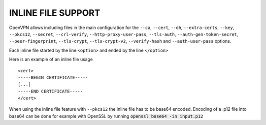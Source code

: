 INLINE FILE SUPPORT
===================

OpenVPN allows including files in the main configuration for the ``--ca``,
``--cert``, ``--dh``, ``--extra-certs``, ``--key``, ``--pkcs12``,
``--secret``, ``--crl-verify``, ``--http-proxy-user-pass``, ``--tls-auth``,
``--auth-gen-token-secret``, ``--peer-fingerprint``, ``--tls-crypt``,
``--tls-crypt-v2``, ``--verify-hash`` and ``--auth-user-pass`` options.

Each inline file started by the line ``<option>`` and ended by the line
``</option>``

Here is an example of an inline file usage

::

    <cert>
    -----BEGIN CERTIFICATE-----
    [...]
    -----END CERTIFICATE-----
    </cert>

When using the inline file feature with ``--pkcs12`` the inline file has
to be base64 encoded. Encoding of a .p12 file into base64 can be done
for example with OpenSSL by running :code:`openssl base64 -in input.p12`
